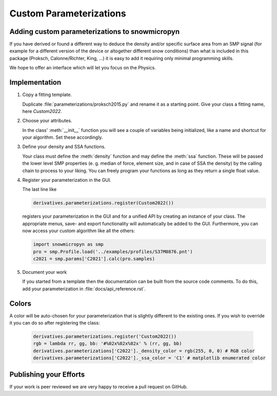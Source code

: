 Custom Parameterizations
========================

Adding custom parameterizations to snowmicropyn
-----------------------------------------------

If you have derived or found a different way to deduce the density and/or
specific surface area from an SMP signal (for example for a different version
of the device or altogether different snow conditions) than what is included
in this package (Proksch, Calonne/Richter, King, ...) it is easy to add it
requiring only minimal programming skills.

We hope to offer an interface which will let you focus on the Physics.

Implementation
--------------

#. Copy a fitting template.

   Duplicate :file:`parameterizations/proksch2015.py` and rename it as a
   starting point. Give your class a fitting name, here `Custom2022`.

#. Choose your attributes.

   In the class' :meth:`__init__` function you will see a couple of variables
   being initialized, like a name and shortcut for your algorithm.
   Set these accordingly.

#. Define your density and SSA functions.

   Your class must define the :meth:`density` function and may define the
   :meth:`ssa` function. These will be passed the lower level SMP properties (e. g.
   median of force, element size, and in case of SSA the density) by the calling
   chain to process to your liking. You can freely program your functions as long
   as they return a single float value.

#. Register your parameterization in the GUI.

   The last line like

   .. code-block:: python

      derivatives.parameterizations.register(Custom2022())

   registers your parameterization in the GUI and for a unified API by creating
   an instance of your class. The appropriate menus, save- and export
   functionality will automatically be added to the GUI. Furthermore, you can
   now access your custom algorithm like all the others:

   .. code-block:: python

      import snowmicropyn as smp
      pro = smp.Profile.load('../examples/profiles/S37M0876.pnt')
      c2021 = smp.params['C2021'].calc(pro.samples)

#. Document your work

   If you started from a template then the documentation can be built from the
   source code comments. To do this, add your parameterization in
   :file:`docs/api_reference.rst`.

Colors
------
A color will be auto-chosen for your parameterization that is slightly different
to the existing ones. If you wish to override it you can do so after registering
the class:

   .. code-block:: python

      derivatives.parameterizations.register('Custom2022())
      rgb = lambda rr, gg, bb: '#%02x%02x%02x' % (rr, gg, bb)
      derivatives.parameterizations['C2022']._density_color = rgb(255, 0, 0) # RGB color
      derivatives.parameterizations['C2022']._ssa_color = 'C1' # matplotlib enumerated color


Publishing your Efforts
-----------------------

If your work is peer reviewed we are very happy to receive a pull request on
GitHub.
